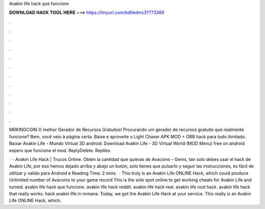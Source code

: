 Avakin life hack que funcione



𝐃𝐎𝐖𝐍𝐋𝐎𝐀𝐃 𝐇𝐀𝐂𝐊 𝐓𝐎𝐎𝐋 𝐇𝐄𝐑𝐄 ===> https://tinyurl.com/bdhkdms3?773369



.



.



.



.



.



.



.



.



.



.



.



.

MRKINGCOIN O melhor Gerador de Recursos Gratuitos! Procurando um gerador de recursos gratuito que realmente funcione? Bem, você veio à página certa. Baixe e aproveite o Light Chaser APK MOD + OBB hack para tudo ilimitado. Baixar Avakin Life - Mundo Virtual 3D android. Download Avakin Life - 3D Virtual World (MOD Menu) free on android  espero que funcione el mod. ReplyDelete. Replies.

 · · Avakin Life Hack | Trucos Online. Obten la cantidad que quieras de Avacoins – Gems, tan solo debes usar el hack de Avakin Life, por eso hemos dejado arriba y abajo un botón, solo tienes que pulsarlo y seguir las instrucciones, es fácil de utilizar y valido para Android e  Reading Time: 2 mins.  · This truly is an Avakin Life ONLINE Hack, which could produce Unlimited number of Avacoins to your game record This is the sole spot online to get working cheats for Avakin Life and turned. avakin life hack que funcione. avakin life hack reddit. avakin life hack real. avakin life root hack. avakin life hack that really works. hack avakin life in romana. Today, we got the Avakin Life Hack at your service. This really is an Avakin Life ONLINE Hack, which.
